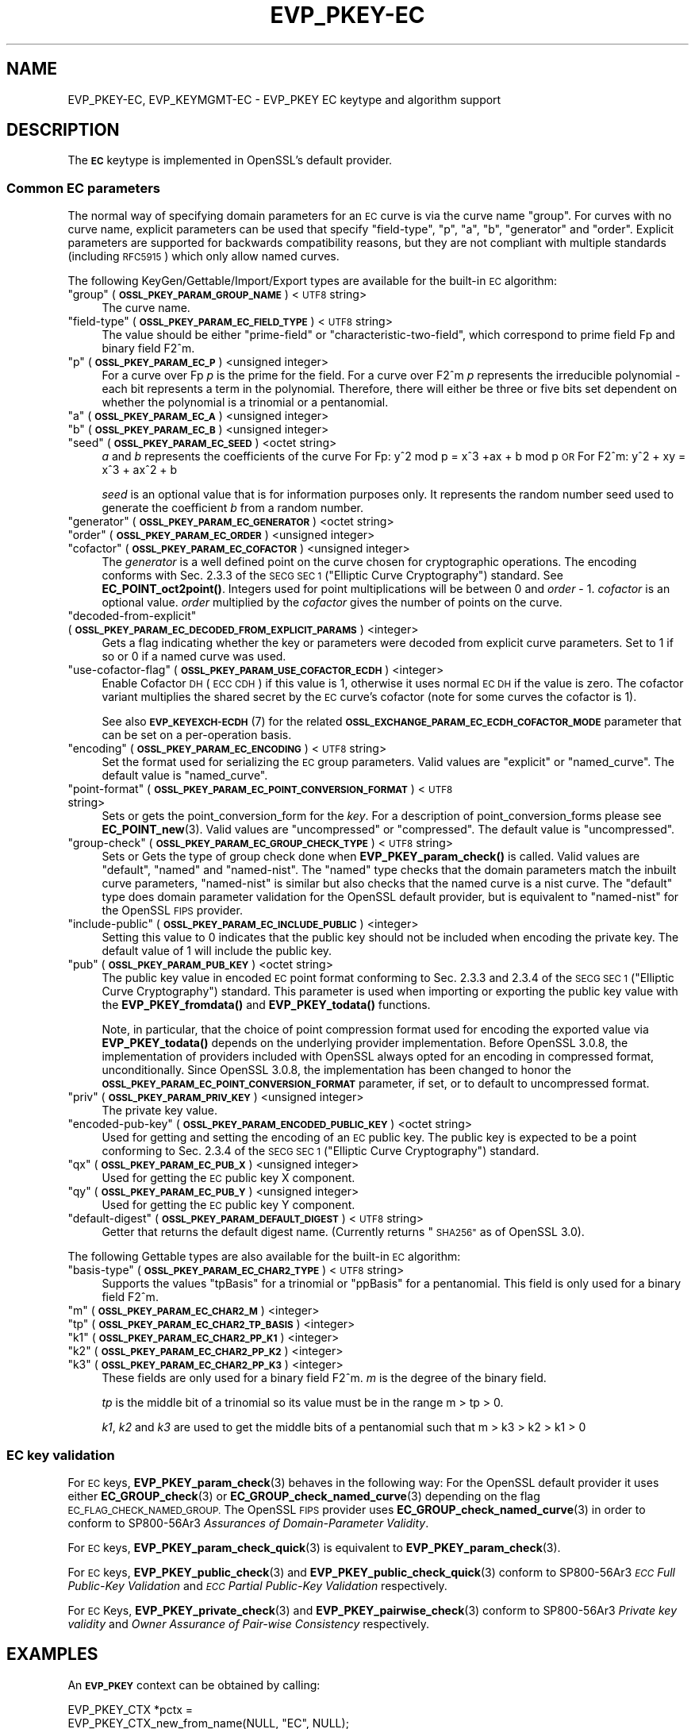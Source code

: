 .\"	$NetBSD: EVP_PKEY-EC.7,v 1.3 2023/10/25 17:17:53 christos Exp $
.\"
.\" Automatically generated by Pod::Man 4.14 (Pod::Simple 3.43)
.\"
.\" Standard preamble:
.\" ========================================================================
.de Sp \" Vertical space (when we can't use .PP)
.if t .sp .5v
.if n .sp
..
.de Vb \" Begin verbatim text
.ft CW
.nf
.ne \\$1
..
.de Ve \" End verbatim text
.ft R
.fi
..
.\" Set up some character translations and predefined strings.  \*(-- will
.\" give an unbreakable dash, \*(PI will give pi, \*(L" will give a left
.\" double quote, and \*(R" will give a right double quote.  \*(C+ will
.\" give a nicer C++.  Capital omega is used to do unbreakable dashes and
.\" therefore won't be available.  \*(C` and \*(C' expand to `' in nroff,
.\" nothing in troff, for use with C<>.
.tr \(*W-
.ds C+ C\v'-.1v'\h'-1p'\s-2+\h'-1p'+\s0\v'.1v'\h'-1p'
.ie n \{\
.    ds -- \(*W-
.    ds PI pi
.    if (\n(.H=4u)&(1m=24u) .ds -- \(*W\h'-12u'\(*W\h'-12u'-\" diablo 10 pitch
.    if (\n(.H=4u)&(1m=20u) .ds -- \(*W\h'-12u'\(*W\h'-8u'-\"  diablo 12 pitch
.    ds L" ""
.    ds R" ""
.    ds C` ""
.    ds C' ""
'br\}
.el\{\
.    ds -- \|\(em\|
.    ds PI \(*p
.    ds L" ``
.    ds R" ''
.    ds C`
.    ds C'
'br\}
.\"
.\" Escape single quotes in literal strings from groff's Unicode transform.
.ie \n(.g .ds Aq \(aq
.el       .ds Aq '
.\"
.\" If the F register is >0, we'll generate index entries on stderr for
.\" titles (.TH), headers (.SH), subsections (.SS), items (.Ip), and index
.\" entries marked with X<> in POD.  Of course, you'll have to process the
.\" output yourself in some meaningful fashion.
.\"
.\" Avoid warning from groff about undefined register 'F'.
.de IX
..
.nr rF 0
.if \n(.g .if rF .nr rF 1
.if (\n(rF:(\n(.g==0)) \{\
.    if \nF \{\
.        de IX
.        tm Index:\\$1\t\\n%\t"\\$2"
..
.        if !\nF==2 \{\
.            nr % 0
.            nr F 2
.        \}
.    \}
.\}
.rr rF
.\"
.\" Accent mark definitions (@(#)ms.acc 1.5 88/02/08 SMI; from UCB 4.2).
.\" Fear.  Run.  Save yourself.  No user-serviceable parts.
.    \" fudge factors for nroff and troff
.if n \{\
.    ds #H 0
.    ds #V .8m
.    ds #F .3m
.    ds #[ \f1
.    ds #] \fP
.\}
.if t \{\
.    ds #H ((1u-(\\\\n(.fu%2u))*.13m)
.    ds #V .6m
.    ds #F 0
.    ds #[ \&
.    ds #] \&
.\}
.    \" simple accents for nroff and troff
.if n \{\
.    ds ' \&
.    ds ` \&
.    ds ^ \&
.    ds , \&
.    ds ~ ~
.    ds /
.\}
.if t \{\
.    ds ' \\k:\h'-(\\n(.wu*8/10-\*(#H)'\'\h"|\\n:u"
.    ds ` \\k:\h'-(\\n(.wu*8/10-\*(#H)'\`\h'|\\n:u'
.    ds ^ \\k:\h'-(\\n(.wu*10/11-\*(#H)'^\h'|\\n:u'
.    ds , \\k:\h'-(\\n(.wu*8/10)',\h'|\\n:u'
.    ds ~ \\k:\h'-(\\n(.wu-\*(#H-.1m)'~\h'|\\n:u'
.    ds / \\k:\h'-(\\n(.wu*8/10-\*(#H)'\z\(sl\h'|\\n:u'
.\}
.    \" troff and (daisy-wheel) nroff accents
.ds : \\k:\h'-(\\n(.wu*8/10-\*(#H+.1m+\*(#F)'\v'-\*(#V'\z.\h'.2m+\*(#F'.\h'|\\n:u'\v'\*(#V'
.ds 8 \h'\*(#H'\(*b\h'-\*(#H'
.ds o \\k:\h'-(\\n(.wu+\w'\(de'u-\*(#H)/2u'\v'-.3n'\*(#[\z\(de\v'.3n'\h'|\\n:u'\*(#]
.ds d- \h'\*(#H'\(pd\h'-\w'~'u'\v'-.25m'\f2\(hy\fP\v'.25m'\h'-\*(#H'
.ds D- D\\k:\h'-\w'D'u'\v'-.11m'\z\(hy\v'.11m'\h'|\\n:u'
.ds th \*(#[\v'.3m'\s+1I\s-1\v'-.3m'\h'-(\w'I'u*2/3)'\s-1o\s+1\*(#]
.ds Th \*(#[\s+2I\s-2\h'-\w'I'u*3/5'\v'-.3m'o\v'.3m'\*(#]
.ds ae a\h'-(\w'a'u*4/10)'e
.ds Ae A\h'-(\w'A'u*4/10)'E
.    \" corrections for vroff
.if v .ds ~ \\k:\h'-(\\n(.wu*9/10-\*(#H)'\s-2\u~\d\s+2\h'|\\n:u'
.if v .ds ^ \\k:\h'-(\\n(.wu*10/11-\*(#H)'\v'-.4m'^\v'.4m'\h'|\\n:u'
.    \" for low resolution devices (crt and lpr)
.if \n(.H>23 .if \n(.V>19 \
\{\
.    ds : e
.    ds 8 ss
.    ds o a
.    ds d- d\h'-1'\(ga
.    ds D- D\h'-1'\(hy
.    ds th \o'bp'
.    ds Th \o'LP'
.    ds ae ae
.    ds Ae AE
.\}
.rm #[ #] #H #V #F C
.\" ========================================================================
.\"
.IX Title "EVP_PKEY-EC 7"
.TH EVP_PKEY-EC 7 "2023-10-25" "3.0.12" "OpenSSL"
.\" For nroff, turn off justification.  Always turn off hyphenation; it makes
.\" way too many mistakes in technical documents.
.if n .ad l
.nh
.SH "NAME"
EVP_PKEY\-EC,
EVP_KEYMGMT\-EC
\&\- EVP_PKEY EC keytype and algorithm support
.SH "DESCRIPTION"
.IX Header "DESCRIPTION"
The \fB\s-1EC\s0\fR keytype is implemented in OpenSSL's default provider.
.SS "Common \s-1EC\s0 parameters"
.IX Subsection "Common EC parameters"
The normal way of specifying domain parameters for an \s-1EC\s0 curve is via the
curve name \*(L"group\*(R". For curves with no curve name, explicit parameters can be
used that specify \*(L"field-type\*(R", \*(L"p\*(R", \*(L"a\*(R", \*(L"b\*(R", \*(L"generator\*(R" and \*(L"order\*(R".
Explicit parameters are supported for backwards compatibility reasons, but they
are not compliant with multiple standards (including \s-1RFC5915\s0) which only allow
named curves.
.PP
The following KeyGen/Gettable/Import/Export types are available for the
built-in \s-1EC\s0 algorithm:
.ie n .IP """group"" (\fB\s-1OSSL_PKEY_PARAM_GROUP_NAME\s0\fR) <\s-1UTF8\s0 string>" 4
.el .IP "``group'' (\fB\s-1OSSL_PKEY_PARAM_GROUP_NAME\s0\fR) <\s-1UTF8\s0 string>" 4
.IX Item "group (OSSL_PKEY_PARAM_GROUP_NAME) <UTF8 string>"
The curve name.
.ie n .IP """field-type"" (\fB\s-1OSSL_PKEY_PARAM_EC_FIELD_TYPE\s0\fR) <\s-1UTF8\s0 string>" 4
.el .IP "``field-type'' (\fB\s-1OSSL_PKEY_PARAM_EC_FIELD_TYPE\s0\fR) <\s-1UTF8\s0 string>" 4
.IX Item "field-type (OSSL_PKEY_PARAM_EC_FIELD_TYPE) <UTF8 string>"
The value should be either \*(L"prime-field\*(R" or \*(L"characteristic-two-field\*(R",
which correspond to prime field Fp and binary field F2^m.
.ie n .IP """p"" (\fB\s-1OSSL_PKEY_PARAM_EC_P\s0\fR) <unsigned integer>" 4
.el .IP "``p'' (\fB\s-1OSSL_PKEY_PARAM_EC_P\s0\fR) <unsigned integer>" 4
.IX Item "p (OSSL_PKEY_PARAM_EC_P) <unsigned integer>"
For a curve over Fp \fIp\fR is the prime for the field. For a curve over F2^m \fIp\fR
represents the irreducible polynomial \- each bit represents a term in the
polynomial. Therefore, there will either be three or five bits set dependent on
whether the polynomial is a trinomial or a pentanomial.
.ie n .IP """a"" (\fB\s-1OSSL_PKEY_PARAM_EC_A\s0\fR) <unsigned integer>" 4
.el .IP "``a'' (\fB\s-1OSSL_PKEY_PARAM_EC_A\s0\fR) <unsigned integer>" 4
.IX Item "a (OSSL_PKEY_PARAM_EC_A) <unsigned integer>"
.PD 0
.ie n .IP """b"" (\fB\s-1OSSL_PKEY_PARAM_EC_B\s0\fR) <unsigned integer>" 4
.el .IP "``b'' (\fB\s-1OSSL_PKEY_PARAM_EC_B\s0\fR) <unsigned integer>" 4
.IX Item "b (OSSL_PKEY_PARAM_EC_B) <unsigned integer>"
.ie n .IP """seed"" (\fB\s-1OSSL_PKEY_PARAM_EC_SEED\s0\fR) <octet string>" 4
.el .IP "``seed'' (\fB\s-1OSSL_PKEY_PARAM_EC_SEED\s0\fR) <octet string>" 4
.IX Item "seed (OSSL_PKEY_PARAM_EC_SEED) <octet string>"
.PD
\&\fIa\fR and \fIb\fR represents the coefficients of the curve
For Fp:   y^2 mod p = x^3 +ax + b mod p \s-1OR\s0
For F2^m: y^2 + xy = x^3 + ax^2 + b
.Sp
\&\fIseed\fR is an optional value that is for information purposes only.
It represents the random number seed used to generate the coefficient \fIb\fR from a
random number.
.ie n .IP """generator"" (\fB\s-1OSSL_PKEY_PARAM_EC_GENERATOR\s0\fR) <octet string>" 4
.el .IP "``generator'' (\fB\s-1OSSL_PKEY_PARAM_EC_GENERATOR\s0\fR) <octet string>" 4
.IX Item "generator (OSSL_PKEY_PARAM_EC_GENERATOR) <octet string>"
.PD 0
.ie n .IP """order"" (\fB\s-1OSSL_PKEY_PARAM_EC_ORDER\s0\fR) <unsigned integer>" 4
.el .IP "``order'' (\fB\s-1OSSL_PKEY_PARAM_EC_ORDER\s0\fR) <unsigned integer>" 4
.IX Item "order (OSSL_PKEY_PARAM_EC_ORDER) <unsigned integer>"
.ie n .IP """cofactor"" (\fB\s-1OSSL_PKEY_PARAM_EC_COFACTOR\s0\fR) <unsigned integer>" 4
.el .IP "``cofactor'' (\fB\s-1OSSL_PKEY_PARAM_EC_COFACTOR\s0\fR) <unsigned integer>" 4
.IX Item "cofactor (OSSL_PKEY_PARAM_EC_COFACTOR) <unsigned integer>"
.PD
The \fIgenerator\fR is a well defined point on the curve chosen for cryptographic
operations. The encoding conforms with Sec. 2.3.3 of the \s-1SECG SEC 1\s0 (\*(L"Elliptic Curve
Cryptography\*(R") standard. See \fBEC_POINT_oct2point()\fR.
Integers used for point multiplications will be between 0 and
\&\fIorder\fR \- 1.
\&\fIcofactor\fR is an optional value.
\&\fIorder\fR multiplied by the \fIcofactor\fR gives the number of points on the curve.
.ie n .IP """decoded-from-explicit"" (\fB\s-1OSSL_PKEY_PARAM_EC_DECODED_FROM_EXPLICIT_PARAMS\s0\fR) <integer>" 4
.el .IP "``decoded-from-explicit'' (\fB\s-1OSSL_PKEY_PARAM_EC_DECODED_FROM_EXPLICIT_PARAMS\s0\fR) <integer>" 4
.IX Item "decoded-from-explicit (OSSL_PKEY_PARAM_EC_DECODED_FROM_EXPLICIT_PARAMS) <integer>"
Gets a flag indicating whether the key or parameters were decoded from explicit
curve parameters. Set to 1 if so or 0 if a named curve was used.
.ie n .IP """use-cofactor-flag"" (\fB\s-1OSSL_PKEY_PARAM_USE_COFACTOR_ECDH\s0\fR) <integer>" 4
.el .IP "``use-cofactor-flag'' (\fB\s-1OSSL_PKEY_PARAM_USE_COFACTOR_ECDH\s0\fR) <integer>" 4
.IX Item "use-cofactor-flag (OSSL_PKEY_PARAM_USE_COFACTOR_ECDH) <integer>"
Enable Cofactor \s-1DH\s0 (\s-1ECC CDH\s0) if this value is 1, otherwise it uses normal \s-1EC DH\s0
if the value is zero. The cofactor variant multiplies the shared secret by the
\&\s-1EC\s0 curve's cofactor (note for some curves the cofactor is 1).
.Sp
See also \s-1\fBEVP_KEYEXCH\-ECDH\s0\fR\|(7) for the related
\&\fB\s-1OSSL_EXCHANGE_PARAM_EC_ECDH_COFACTOR_MODE\s0\fR parameter that can be set on a
per-operation basis.
.ie n .IP """encoding"" (\fB\s-1OSSL_PKEY_PARAM_EC_ENCODING\s0\fR) <\s-1UTF8\s0 string>" 4
.el .IP "``encoding'' (\fB\s-1OSSL_PKEY_PARAM_EC_ENCODING\s0\fR) <\s-1UTF8\s0 string>" 4
.IX Item "encoding (OSSL_PKEY_PARAM_EC_ENCODING) <UTF8 string>"
Set the format used for serializing the \s-1EC\s0 group parameters.
Valid values are \*(L"explicit\*(R" or \*(L"named_curve\*(R". The default value is \*(L"named_curve\*(R".
.ie n .IP """point-format"" (\fB\s-1OSSL_PKEY_PARAM_EC_POINT_CONVERSION_FORMAT\s0\fR) <\s-1UTF8\s0 string>" 4
.el .IP "``point-format'' (\fB\s-1OSSL_PKEY_PARAM_EC_POINT_CONVERSION_FORMAT\s0\fR) <\s-1UTF8\s0 string>" 4
.IX Item "point-format (OSSL_PKEY_PARAM_EC_POINT_CONVERSION_FORMAT) <UTF8 string>"
Sets or gets the point_conversion_form for the \fIkey\fR. For a description of
point_conversion_forms please see \fBEC_POINT_new\fR\|(3). Valid values are
\&\*(L"uncompressed\*(R" or \*(L"compressed\*(R". The default value is \*(L"uncompressed\*(R".
.ie n .IP """group-check"" (\fB\s-1OSSL_PKEY_PARAM_EC_GROUP_CHECK_TYPE\s0\fR) <\s-1UTF8\s0 string>" 4
.el .IP "``group-check'' (\fB\s-1OSSL_PKEY_PARAM_EC_GROUP_CHECK_TYPE\s0\fR) <\s-1UTF8\s0 string>" 4
.IX Item "group-check (OSSL_PKEY_PARAM_EC_GROUP_CHECK_TYPE) <UTF8 string>"
Sets or Gets the type of group check done when \fBEVP_PKEY_param_check()\fR is called.
Valid values are \*(L"default\*(R", \*(L"named\*(R" and \*(L"named-nist\*(R".
The \*(L"named\*(R" type checks that the domain parameters match the inbuilt curve parameters,
\&\*(L"named-nist\*(R" is similar but also checks that the named curve is a nist curve.
The \*(L"default\*(R" type does domain parameter validation for the OpenSSL default provider,
but is equivalent to \*(L"named-nist\*(R" for the OpenSSL \s-1FIPS\s0 provider.
.ie n .IP """include-public"" (\fB\s-1OSSL_PKEY_PARAM_EC_INCLUDE_PUBLIC\s0\fR) <integer>" 4
.el .IP "``include-public'' (\fB\s-1OSSL_PKEY_PARAM_EC_INCLUDE_PUBLIC\s0\fR) <integer>" 4
.IX Item "include-public (OSSL_PKEY_PARAM_EC_INCLUDE_PUBLIC) <integer>"
Setting this value to 0 indicates that the public key should not be included when
encoding the private key. The default value of 1 will include the public key.
.ie n .IP """pub"" (\fB\s-1OSSL_PKEY_PARAM_PUB_KEY\s0\fR) <octet string>" 4
.el .IP "``pub'' (\fB\s-1OSSL_PKEY_PARAM_PUB_KEY\s0\fR) <octet string>" 4
.IX Item "pub (OSSL_PKEY_PARAM_PUB_KEY) <octet string>"
The public key value in encoded \s-1EC\s0 point format conforming to Sec. 2.3.3 and
2.3.4 of the \s-1SECG SEC 1\s0 (\*(L"Elliptic Curve Cryptography\*(R") standard.
This parameter is used when importing or exporting the public key value with the
\&\fBEVP_PKEY_fromdata()\fR and \fBEVP_PKEY_todata()\fR functions.
.Sp
Note, in particular, that the choice of point compression format used for
encoding the exported value via \fBEVP_PKEY_todata()\fR depends on the underlying
provider implementation.
Before OpenSSL 3.0.8, the implementation of providers included with OpenSSL always
opted for an encoding in compressed format, unconditionally.
Since OpenSSL 3.0.8, the implementation has been changed to honor the
\&\fB\s-1OSSL_PKEY_PARAM_EC_POINT_CONVERSION_FORMAT\s0\fR parameter, if set, or to default
to uncompressed format.
.ie n .IP """priv"" (\fB\s-1OSSL_PKEY_PARAM_PRIV_KEY\s0\fR) <unsigned integer>" 4
.el .IP "``priv'' (\fB\s-1OSSL_PKEY_PARAM_PRIV_KEY\s0\fR) <unsigned integer>" 4
.IX Item "priv (OSSL_PKEY_PARAM_PRIV_KEY) <unsigned integer>"
The private key value.
.ie n .IP """encoded-pub-key"" (\fB\s-1OSSL_PKEY_PARAM_ENCODED_PUBLIC_KEY\s0\fR) <octet string>" 4
.el .IP "``encoded-pub-key'' (\fB\s-1OSSL_PKEY_PARAM_ENCODED_PUBLIC_KEY\s0\fR) <octet string>" 4
.IX Item "encoded-pub-key (OSSL_PKEY_PARAM_ENCODED_PUBLIC_KEY) <octet string>"
Used for getting and setting the encoding of an \s-1EC\s0 public key. The public key
is expected to be a point conforming to Sec. 2.3.4 of the \s-1SECG SEC 1\s0 (\*(L"Elliptic
Curve Cryptography\*(R") standard.
.ie n .IP """qx"" (\fB\s-1OSSL_PKEY_PARAM_EC_PUB_X\s0\fR) <unsigned integer>" 4
.el .IP "``qx'' (\fB\s-1OSSL_PKEY_PARAM_EC_PUB_X\s0\fR) <unsigned integer>" 4
.IX Item "qx (OSSL_PKEY_PARAM_EC_PUB_X) <unsigned integer>"
Used for getting the \s-1EC\s0 public key X component.
.ie n .IP """qy"" (\fB\s-1OSSL_PKEY_PARAM_EC_PUB_Y\s0\fR) <unsigned integer>" 4
.el .IP "``qy'' (\fB\s-1OSSL_PKEY_PARAM_EC_PUB_Y\s0\fR) <unsigned integer>" 4
.IX Item "qy (OSSL_PKEY_PARAM_EC_PUB_Y) <unsigned integer>"
Used for getting the \s-1EC\s0 public key Y component.
.ie n .IP """default-digest"" (\fB\s-1OSSL_PKEY_PARAM_DEFAULT_DIGEST\s0\fR) <\s-1UTF8\s0 string>" 4
.el .IP "``default-digest'' (\fB\s-1OSSL_PKEY_PARAM_DEFAULT_DIGEST\s0\fR) <\s-1UTF8\s0 string>" 4
.IX Item "default-digest (OSSL_PKEY_PARAM_DEFAULT_DIGEST) <UTF8 string>"
Getter that returns the default digest name.
(Currently returns \*(L"\s-1SHA256\*(R"\s0 as of OpenSSL 3.0).
.PP
The following Gettable types are also available for the built-in \s-1EC\s0 algorithm:
.ie n .IP """basis-type"" (\fB\s-1OSSL_PKEY_PARAM_EC_CHAR2_TYPE\s0\fR) <\s-1UTF8\s0 string>" 4
.el .IP "``basis-type'' (\fB\s-1OSSL_PKEY_PARAM_EC_CHAR2_TYPE\s0\fR) <\s-1UTF8\s0 string>" 4
.IX Item "basis-type (OSSL_PKEY_PARAM_EC_CHAR2_TYPE) <UTF8 string>"
Supports the values \*(L"tpBasis\*(R" for a trinomial or \*(L"ppBasis\*(R" for a pentanomial.
This field is only used for a binary field F2^m.
.ie n .IP """m"" (\fB\s-1OSSL_PKEY_PARAM_EC_CHAR2_M\s0\fR) <integer>" 4
.el .IP "``m'' (\fB\s-1OSSL_PKEY_PARAM_EC_CHAR2_M\s0\fR) <integer>" 4
.IX Item "m (OSSL_PKEY_PARAM_EC_CHAR2_M) <integer>"
.PD 0
.ie n .IP """tp"" (\fB\s-1OSSL_PKEY_PARAM_EC_CHAR2_TP_BASIS\s0\fR) <integer>" 4
.el .IP "``tp'' (\fB\s-1OSSL_PKEY_PARAM_EC_CHAR2_TP_BASIS\s0\fR) <integer>" 4
.IX Item "tp (OSSL_PKEY_PARAM_EC_CHAR2_TP_BASIS) <integer>"
.ie n .IP """k1"" (\fB\s-1OSSL_PKEY_PARAM_EC_CHAR2_PP_K1\s0\fR) <integer>" 4
.el .IP "``k1'' (\fB\s-1OSSL_PKEY_PARAM_EC_CHAR2_PP_K1\s0\fR) <integer>" 4
.IX Item "k1 (OSSL_PKEY_PARAM_EC_CHAR2_PP_K1) <integer>"
.ie n .IP """k2"" (\fB\s-1OSSL_PKEY_PARAM_EC_CHAR2_PP_K2\s0\fR) <integer>" 4
.el .IP "``k2'' (\fB\s-1OSSL_PKEY_PARAM_EC_CHAR2_PP_K2\s0\fR) <integer>" 4
.IX Item "k2 (OSSL_PKEY_PARAM_EC_CHAR2_PP_K2) <integer>"
.ie n .IP """k3"" (\fB\s-1OSSL_PKEY_PARAM_EC_CHAR2_PP_K3\s0\fR) <integer>" 4
.el .IP "``k3'' (\fB\s-1OSSL_PKEY_PARAM_EC_CHAR2_PP_K3\s0\fR) <integer>" 4
.IX Item "k3 (OSSL_PKEY_PARAM_EC_CHAR2_PP_K3) <integer>"
.PD
These fields are only used for a binary field F2^m.
\&\fIm\fR is the degree of the binary field.
.Sp
\&\fItp\fR is the middle bit of a trinomial so its value must be in the
range m > tp > 0.
.Sp
\&\fIk1\fR, \fIk2\fR and \fIk3\fR are used to get the middle bits of a pentanomial such
that m > k3 > k2 > k1 > 0
.SS "\s-1EC\s0 key validation"
.IX Subsection "EC key validation"
For \s-1EC\s0 keys, \fBEVP_PKEY_param_check\fR\|(3) behaves in the following way:
For the OpenSSL default provider it uses either
\&\fBEC_GROUP_check\fR\|(3) or \fBEC_GROUP_check_named_curve\fR\|(3) depending on the flag
\&\s-1EC_FLAG_CHECK_NAMED_GROUP.\s0
The OpenSSL \s-1FIPS\s0 provider uses \fBEC_GROUP_check_named_curve\fR\|(3) in order to
conform to SP800\-56Ar3 \fIAssurances of Domain-Parameter Validity\fR.
.PP
For \s-1EC\s0 keys, \fBEVP_PKEY_param_check_quick\fR\|(3) is equivalent to
\&\fBEVP_PKEY_param_check\fR\|(3).
.PP
For \s-1EC\s0 keys, \fBEVP_PKEY_public_check\fR\|(3) and \fBEVP_PKEY_public_check_quick\fR\|(3)
conform to SP800\-56Ar3 \fI\s-1ECC\s0 Full Public-Key Validation\fR and
\&\fI\s-1ECC\s0 Partial Public-Key Validation\fR respectively.
.PP
For \s-1EC\s0 Keys, \fBEVP_PKEY_private_check\fR\|(3) and \fBEVP_PKEY_pairwise_check\fR\|(3)
conform to SP800\-56Ar3 \fIPrivate key validity\fR and
\&\fIOwner Assurance of Pair-wise Consistency\fR respectively.
.SH "EXAMPLES"
.IX Header "EXAMPLES"
An \fB\s-1EVP_PKEY\s0\fR context can be obtained by calling:
.PP
.Vb 2
\&    EVP_PKEY_CTX *pctx =
\&        EVP_PKEY_CTX_new_from_name(NULL, "EC", NULL);
.Ve
.PP
An \fB\s-1EVP_PKEY\s0\fR \s-1ECDSA\s0 or \s-1ECDH\s0 key can be generated with a \*(L"P\-256\*(R" named group by
calling:
.PP
.Vb 1
\&    pkey = EVP_EC_gen("P\-256");
.Ve
.PP
or like this:
.PP
.Vb 4
\&    EVP_PKEY *key = NULL;
\&    OSSL_PARAM params[2];
\&    EVP_PKEY_CTX *gctx =
\&        EVP_PKEY_CTX_new_from_name(NULL, "EC", NULL);
\&
\&    EVP_PKEY_keygen_init(gctx);
\&
\&    params[0] = OSSL_PARAM_construct_utf8_string(OSSL_PKEY_PARAM_GROUP_NAME,
\&                                                 "P\-256", 0);
\&    params[1] = OSSL_PARAM_construct_end();
\&    EVP_PKEY_CTX_set_params(gctx, params);
\&
\&    EVP_PKEY_generate(gctx, &key);
\&
\&    EVP_PKEY_print_private(bio_out, key, 0, NULL);
\&    ...
\&    EVP_PKEY_free(key);
\&    EVP_PKEY_CTX_free(gctx);
.Ve
.PP
An \fB\s-1EVP_PKEY\s0\fR \s-1EC CDH\s0 (Cofactor Diffie-Hellman) key can be generated with a
\&\*(L"K\-571\*(R" named group by calling:
.PP
.Vb 5
\&    int use_cdh = 1;
\&    EVP_PKEY *key = NULL;
\&    OSSL_PARAM params[3];
\&    EVP_PKEY_CTX *gctx =
\&        EVP_PKEY_CTX_new_from_name(NULL, "EC", NULL);
\&
\&    EVP_PKEY_keygen_init(gctx);
\&
\&    params[0] = OSSL_PARAM_construct_utf8_string(OSSL_PKEY_PARAM_GROUP_NAME,
\&                                                 "K\-571", 0);
\&    /*
\&     * This curve has a cofactor that is not 1 \- so setting CDH mode changes
\&     * the behaviour. For many curves the cofactor is 1 \- so setting this has
\&     * no effect.
\&     */
\&    params[1] = OSSL_PARAM_construct_int(OSSL_PKEY_PARAM_USE_COFACTOR_ECDH,
\&                                         &use_cdh);
\&    params[2] = OSSL_PARAM_construct_end();
\&    EVP_PKEY_CTX_set_params(gctx, params);
\&
\&    EVP_PKEY_generate(gctx, &key);
\&    EVP_PKEY_print_private(bio_out, key, 0, NULL);
\&    ...
\&    EVP_PKEY_free(key);
\&    EVP_PKEY_CTX_free(gctx);
.Ve
.SH "SEE ALSO"
.IX Header "SEE ALSO"
\&\fBEVP_EC_gen\fR\|(3),
\&\s-1\fBEVP_KEYMGMT\s0\fR\|(3),
\&\s-1\fBEVP_PKEY\s0\fR\|(3),
\&\fBprovider\-keymgmt\fR\|(7),
\&\s-1\fBEVP_SIGNATURE\-ECDSA\s0\fR\|(7),
\&\s-1\fBEVP_KEYEXCH\-ECDH\s0\fR\|(7)
.SH "COPYRIGHT"
.IX Header "COPYRIGHT"
Copyright 2020\-2023 The OpenSSL Project Authors. All Rights Reserved.
.PP
Licensed under the Apache License 2.0 (the \*(L"License\*(R").  You may not use
this file except in compliance with the License.  You can obtain a copy
in the file \s-1LICENSE\s0 in the source distribution or at
<https://www.openssl.org/source/license.html>.
